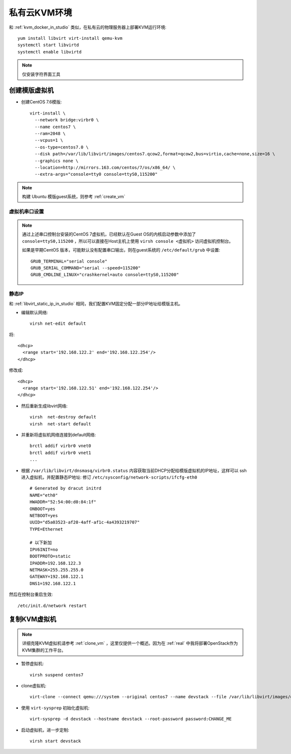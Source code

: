 .. _priv_kvm:

=======================
私有云KVM环境
=======================

和 :ref:`kvm_docker_in_studio` 类似，在私有云的物理服务器上部署KVM运行环境::

   yum install libvirt virt-install qemu-kvm
   systemctl start libvirtd
   systemctl enable libvirtd

.. note::

   仅安装字符界面工具

创建模版虚拟机
===================

- 创建CentOS 7.6模版::

   virt-install \
     --network bridge:virbr0 \
     --name centos7 \
     --ram=2048 \
     --vcpus=1 \
     --os-type=centos7.0 \
     --disk path=/var/lib/libvirt/images/centos7.qcow2,format=qcow2,bus=virtio,cache=none,size=16 \
     --graphics none \
     --location=http://mirrors.163.com/centos/7/os/x86_64/ \
     --extra-args="console=tty0 console=ttyS0,115200" 

.. note::

   构建 Ubuntu 模版guest系统，则参考 :ref:`create_vm` 

虚拟机串口设置
----------------

.. note::

   通过上述串口控制台安装的CentOS 7虚拟机，已经默认在Guest OS的内核启动参数中添加了 ``console=ttyS0,115200`` ，所以可以直接在Host主机上使用 ``virsh console <虚拟机>`` 访问虚拟机控制台。

   如果是早期CentOS 版本，可能默认没有配置串口输出，则在guest系统的 ``/etc/default/grub`` 中设置::

      GRUB_TERMINAL="serial console"
      GRUB_SERIAL_COMMAND="serial --speed=115200"
      GRUB_CMDLINE_LINUX="crashkernel=auto console=ttyS0,115200"

静态IP
----------

和 :ref:`libvirt_static_ip_in_studio` 相同，我们配置KVM固定分配一部分IP地址给模版主机。

- 编辑默认网络::

   virsh net-edit default

将::

    <dhcp>
      <range start='192.168.122.2' end='192.168.122.254'/>
    </dhcp>

修改成::

    <dhcp>
      <range start='192.168.122.51' end='192.168.122.254'/>
    </dhcp>

- 然后重新生成libvirt网络::

   virsh  net-destroy default
   virsh  net-start default

- 并重新将虚拟机网络连接到default网络::

   brctl addif virbr0 vnet0
   brctl addif virbr0 vnet1
   ...

- 根据 ``/var/lib/libvirt/dnsmasq/virbr0.status`` 内容获取当前DHCP分配给模版虚拟机的IP地址，这样可以 ssh 进入虚拟机，并配置静态IP地址: 修订 ``/etc/sysconfig/network-scripts/ifcfg-eth0`` ::

   # Generated by dracut initrd
   NAME="eth0"
   HWADDR="52:54:00:d0:84:1f"
   ONBOOT=yes
   NETBOOT=yes
   UUID="d5a03523-af20-4aff-af1c-4a4393219707"
   TYPE=Ethernet
   
   # 以下新加
   IPV6INIT=no
   BOOTPROTO=static
   IPADDR=192.168.122.3
   NETMASK=255.255.255.0
   GATEWAY=192.168.122.1
   DNS1=192.168.122.1

然后在控制台重启生效::

   /etc/init.d/network restart

复制KVM虚拟机
=================

.. note::

   详细克隆KVM虚拟机请参考 :ref:`clone_vm` ，这里仅提供一个概述。因为在 :ref:`real` 中我将部署OpenStack作为KVM集群的工作平台。

- 暂停虚拟机::

   virsh suspend centos7

- clone虚拟机::

   virt-clone --connect qemu:///system --original centos7 --name devstack --file /var/lib/libvirt/images/devstack.qcow2

- 使用 ``virt-sysprep`` 初始化虚拟机::

   virt-sysprep -d devstack --hostname devstack --root-password password:CHANGE_ME

- 启动虚拟机，进一步定制::

   virsh start devstack

